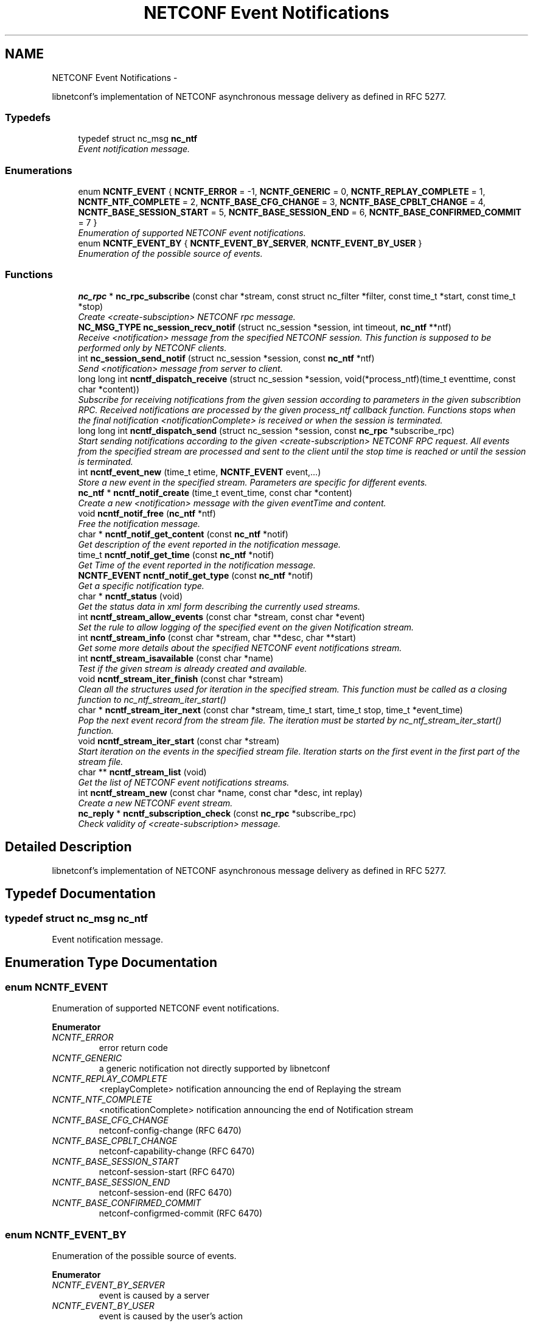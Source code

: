 .TH "NETCONF Event Notifications" 3 "Tue May 20 2014" "Version 0.8.0" "libnetconf" \" -*- nroff -*-
.ad l
.nh
.SH NAME
NETCONF Event Notifications \- 
.PP
libnetconf's implementation of NETCONF asynchronous message delivery as defined in RFC 5277\&.  

.SS "Typedefs"

.in +1c
.ti -1c
.RI "typedef struct nc_msg \fBnc_ntf\fP"
.br
.RI "\fIEvent notification message\&. \fP"
.in -1c
.SS "Enumerations"

.in +1c
.ti -1c
.RI "enum \fBNCNTF_EVENT\fP { \fBNCNTF_ERROR\fP = -1, \fBNCNTF_GENERIC\fP = 0, \fBNCNTF_REPLAY_COMPLETE\fP = 1, \fBNCNTF_NTF_COMPLETE\fP = 2, \fBNCNTF_BASE_CFG_CHANGE\fP = 3, \fBNCNTF_BASE_CPBLT_CHANGE\fP = 4, \fBNCNTF_BASE_SESSION_START\fP = 5, \fBNCNTF_BASE_SESSION_END\fP = 6, \fBNCNTF_BASE_CONFIRMED_COMMIT\fP = 7 }"
.br
.RI "\fIEnumeration of supported NETCONF event notifications\&. \fP"
.ti -1c
.RI "enum \fBNCNTF_EVENT_BY\fP { \fBNCNTF_EVENT_BY_SERVER\fP, \fBNCNTF_EVENT_BY_USER\fP }"
.br
.RI "\fIEnumeration of the possible source of events\&. \fP"
.in -1c
.SS "Functions"

.in +1c
.ti -1c
.RI "\fBnc_rpc\fP * \fBnc_rpc_subscribe\fP (const char *stream, const struct nc_filter *filter, const time_t *start, const time_t *stop)"
.br
.RI "\fICreate <create-subsciption> NETCONF rpc message\&. \fP"
.ti -1c
.RI "\fBNC_MSG_TYPE\fP \fBnc_session_recv_notif\fP (struct nc_session *session, int timeout, \fBnc_ntf\fP **ntf)"
.br
.RI "\fIReceive <notification> message from the specified NETCONF session\&. This function is supposed to be performed only by NETCONF clients\&. \fP"
.ti -1c
.RI "int \fBnc_session_send_notif\fP (struct nc_session *session, const \fBnc_ntf\fP *ntf)"
.br
.RI "\fISend <notification> message from server to client\&. \fP"
.ti -1c
.RI "long long int \fBncntf_dispatch_receive\fP (struct nc_session *session, void(*process_ntf)(time_t eventtime, const char *content))"
.br
.RI "\fISubscribe for receiving notifications from the given session according to parameters in the given subscribtion RPC\&. Received notifications are processed by the given process_ntf callback function\&. Functions stops when the final notification <notificationComplete> is received or when the session is terminated\&. \fP"
.ti -1c
.RI "long long int \fBncntf_dispatch_send\fP (struct nc_session *session, const \fBnc_rpc\fP *subscribe_rpc)"
.br
.RI "\fIStart sending notifications according to the given <create-subscription> NETCONF RPC request\&. All events from the specified stream are processed and sent to the client until the stop time is reached or until the session is terminated\&. \fP"
.ti -1c
.RI "int \fBncntf_event_new\fP (time_t etime, \fBNCNTF_EVENT\fP event,\&.\&.\&.)"
.br
.RI "\fIStore a new event in the specified stream\&. Parameters are specific for different events\&. \fP"
.ti -1c
.RI "\fBnc_ntf\fP * \fBncntf_notif_create\fP (time_t event_time, const char *content)"
.br
.RI "\fICreate a new <notification> message with the given eventTime and content\&. \fP"
.ti -1c
.RI "void \fBncntf_notif_free\fP (\fBnc_ntf\fP *ntf)"
.br
.RI "\fIFree the notification message\&. \fP"
.ti -1c
.RI "char * \fBncntf_notif_get_content\fP (const \fBnc_ntf\fP *notif)"
.br
.RI "\fIGet description of the event reported in the notification message\&. \fP"
.ti -1c
.RI "time_t \fBncntf_notif_get_time\fP (const \fBnc_ntf\fP *notif)"
.br
.RI "\fIGet Time of the event reported in the notification message\&. \fP"
.ti -1c
.RI "\fBNCNTF_EVENT\fP \fBncntf_notif_get_type\fP (const \fBnc_ntf\fP *notif)"
.br
.RI "\fIGet a specific notification type\&. \fP"
.ti -1c
.RI "char * \fBncntf_status\fP (void)"
.br
.RI "\fIGet the status data in xml form describing the currently used streams\&. \fP"
.ti -1c
.RI "int \fBncntf_stream_allow_events\fP (const char *stream, const char *event)"
.br
.RI "\fISet the rule to allow logging of the specified event on the given Notification stream\&. \fP"
.ti -1c
.RI "int \fBncntf_stream_info\fP (const char *stream, char **desc, char **start)"
.br
.RI "\fIGet some more details about the specified NETCONF event notifications stream\&. \fP"
.ti -1c
.RI "int \fBncntf_stream_isavailable\fP (const char *name)"
.br
.RI "\fITest if the given stream is already created and available\&. \fP"
.ti -1c
.RI "void \fBncntf_stream_iter_finish\fP (const char *stream)"
.br
.RI "\fIClean all the structures used for iteration in the specified stream\&. This function must be called as a closing function to nc_ntf_stream_iter_start() \fP"
.ti -1c
.RI "char * \fBncntf_stream_iter_next\fP (const char *stream, time_t start, time_t stop, time_t *event_time)"
.br
.RI "\fIPop the next event record from the stream file\&. The iteration must be started by nc_ntf_stream_iter_start() function\&. \fP"
.ti -1c
.RI "void \fBncntf_stream_iter_start\fP (const char *stream)"
.br
.RI "\fIStart iteration on the events in the specified stream file\&. Iteration starts on the first event in the first part of the stream file\&. \fP"
.ti -1c
.RI "char ** \fBncntf_stream_list\fP (void)"
.br
.RI "\fIGet the list of NETCONF event notifications streams\&. \fP"
.ti -1c
.RI "int \fBncntf_stream_new\fP (const char *name, const char *desc, int replay)"
.br
.RI "\fICreate a new NETCONF event stream\&. \fP"
.ti -1c
.RI "\fBnc_reply\fP * \fBncntf_subscription_check\fP (const \fBnc_rpc\fP *subscribe_rpc)"
.br
.RI "\fICheck validity of <create-subscription> message\&. \fP"
.in -1c
.SH "Detailed Description"
.PP 
libnetconf's implementation of NETCONF asynchronous message delivery as defined in RFC 5277\&. 


.SH "Typedef Documentation"
.PP 
.SS "typedef struct nc_msg \fBnc_ntf\fP"

.PP
Event notification message\&. 
.SH "Enumeration Type Documentation"
.PP 
.SS "enum \fBNCNTF_EVENT\fP"

.PP
Enumeration of supported NETCONF event notifications\&. 
.PP
\fBEnumerator\fP
.in +1c
.TP
\fB\fINCNTF_ERROR \fP\fP
error return code 
.TP
\fB\fINCNTF_GENERIC \fP\fP
a generic notification not directly supported by libnetconf 
.TP
\fB\fINCNTF_REPLAY_COMPLETE \fP\fP
<replayComplete> notification announcing the end of Replaying the stream 
.TP
\fB\fINCNTF_NTF_COMPLETE \fP\fP
<notificationComplete> notification announcing the end of Notification stream 
.TP
\fB\fINCNTF_BASE_CFG_CHANGE \fP\fP
netconf-config-change (RFC 6470) 
.TP
\fB\fINCNTF_BASE_CPBLT_CHANGE \fP\fP
netconf-capability-change (RFC 6470) 
.TP
\fB\fINCNTF_BASE_SESSION_START \fP\fP
netconf-session-start (RFC 6470) 
.TP
\fB\fINCNTF_BASE_SESSION_END \fP\fP
netconf-session-end (RFC 6470) 
.TP
\fB\fINCNTF_BASE_CONFIRMED_COMMIT \fP\fP
netconf-configrmed-commit (RFC 6470) 
.SS "enum \fBNCNTF_EVENT_BY\fP"

.PP
Enumeration of the possible source of events\&. 
.PP
\fBEnumerator\fP
.in +1c
.TP
\fB\fINCNTF_EVENT_BY_SERVER \fP\fP
event is caused by a server 
.TP
\fB\fINCNTF_EVENT_BY_USER \fP\fP
event is caused by the user's action 
.SH "Function Documentation"
.PP 
.SS "\fBnc_rpc\fP* nc_rpc_subscribe (const char *stream, const struct nc_filter *filter, const time_t *start, const time_t *stop)"

.PP
Create <create-subsciption> NETCONF rpc message\&. Detailed description of this operation can be found in RFC 5277, section 2\&.1\&.1\&.
.PP
\fBParameters:\fP
.RS 4
\fIstream\fP Name of the stream of events that is of interest\&. Optional parameter (NULL is accepted), if not specified, the default NETCONF stream is subscribed\&. 
.br
\fIfilter\fP Specify the subset of all possible events to be received\&. Optional parameter (NULL is accepted)\&. 
.br
\fIstart\fP Start time to trigger the replay feature from the specified time\&. Optional parameter (NULL is accepted)\&. Format of the date is of the type dateTime according to RFC 3339\&. 
.br
\fIstop\fP Stop time to stop the replay of event notifications\&. Optional parameter (NULL is accepted)\&. Format of the date is of the type dateTime according to RFC 3339\&. 
.RE
.PP
\fBReturns:\fP
.RS 4
Created rpc message\&. 
.RE
.PP

.SS "\fBNC_MSG_TYPE\fP nc_session_recv_notif (struct nc_session *session, inttimeout, \fBnc_ntf\fP **ntf)"

.PP
Receive <notification> message from the specified NETCONF session\&. This function is supposed to be performed only by NETCONF clients\&. 
.PP
\fBParameters:\fP
.RS 4
\fIsession\fP NETCONF session to use\&. 
.br
\fItimeout\fP Timeout in milliseconds, -1 for infinite timeout, 0 for non-blocking 
.br
\fIntf\fP Received <notification> message 
.RE
.PP
\fBReturns:\fP
.RS 4
Type of the received message\&. \fBNC_MSG_UNKNOWN\fP means error, \fBNC_MSG_NOTIFICATION\fP means that *ntf points to the received <notification> message\&. 
.RE
.PP

.SS "int nc_session_send_notif (struct nc_session *session, const \fBnc_ntf\fP *ntf)"

.PP
Send <notification> message from server to client\&. 
.PP
\fBParameters:\fP
.RS 4
\fIsession\fP NETCONF session to use\&. 
.br
\fIntf\fP <notification> message to send\&. 
.RE
.PP
\fBReturns:\fP
.RS 4
0 on success,
.br
 non-zero on error\&. 
.RE
.PP

.SS "long long int ncntf_dispatch_receive (struct nc_session *session, void(*)(time_t eventtime, const char *content)process_ntf)"

.PP
Subscribe for receiving notifications from the given session according to parameters in the given subscribtion RPC\&. Received notifications are processed by the given process_ntf callback function\&. Functions stops when the final notification <notificationComplete> is received or when the session is terminated\&. 
.PP
\fBParameters:\fP
.RS 4
\fIsession\fP NETCONF session where the notifications will be sent\&. 
.br
\fIprocess_ntf\fP Callback function to process content of the notification\&. If NULL, content of the notification is printed on stdout\&.
.RE
.PP
\fBReturns:\fP
.RS 4
number of received notifications, -1 on error\&. 
.RE
.PP

.SS "long long int ncntf_dispatch_send (struct nc_session *session, const \fBnc_rpc\fP *subscribe_rpc)"

.PP
Start sending notifications according to the given <create-subscription> NETCONF RPC request\&. All events from the specified stream are processed and sent to the client until the stop time is reached or until the session is terminated\&. 
.PP
\fBParameters:\fP
.RS 4
\fIsession\fP NETCONF session where the notifications will be sent\&. 
.br
\fIsubscribe_rpc\fP <create-subscription> RPC, if any other RPC is given, -1 is returned\&.
.RE
.PP
\fBReturns:\fP
.RS 4
number of sent notifications (including 0), -1 on error\&. 
.RE
.PP

.SS "int ncntf_event_new (time_tetime, \fBNCNTF_EVENT\fPevent, \&.\&.\&.)"

.PP
Store a new event in the specified stream\&. Parameters are specific for different events\&. 
.SS "Event parameters:"
.PP
.IP "\(bu" 2
\fBNCNTF_GENERIC\fP
.IP "  \(bu" 4
\fBconst char* content\fP Content of the notification as defined in RFC 5277\&. eventTime is added automatically\&. The string should be XML-formatted\&.
.PP

.IP "\(bu" 2
\fBNCNTF_BASE_CFG_CHANGE\fP
.IP "  \(bu" 4
\fBNC_DATASTORE\fP \fBdatastore\fP Specify which datastore has changed\&.
.IP "  \(bu" 4
\fBNCNTF_EVENT_BY\fP \fBchanged_by\fP Specify the source of the change\&.
.IP "    \(bu" 6
If the value is set to \fBNCNTF_EVENT_BY_USER\fP, the following parameter is required:
.PP

.IP "  \(bu" 4
\fBconst struct nc_session* session\fP Session that required the configuration change\&.
.PP

.IP "\(bu" 2
\fBNCNTF_BASE_CPBLT_CHANGE\fP
.IP "  \(bu" 4
\fBconst struct nc_cpblts* old\fP Old list of capabilities\&.
.IP "  \(bu" 4
\fBconst struct nc_cpblts* new\fP New list of capabilities\&.
.IP "  \(bu" 4
\fBNCNTF_EVENT_BY\fP \fBchanged_by\fP Specify the source of the change\&.
.IP "    \(bu" 6
If the value is set to \fBNCNTF_EVENT_BY_USER\fP, the following parameter is required:
.PP

.IP "  \(bu" 4
\fBconst struct nc_session* session\fP Session that required the configuration change\&.
.PP

.IP "\(bu" 2
\fBNCNTF_BASE_SESSION_START\fP
.IP "  \(bu" 4
\fBconst struct nc_session* session\fP Started session (\fBNC_SESSION_STATUS_DUMMY\fP session is also allowed)\&.
.PP

.IP "\(bu" 2
\fBNCNTF_BASE_SESSION_END\fP
.IP "  \(bu" 4
\fBconst struct nc_session* session\fP Finished session (\fBNC_SESSION_STATUS_DUMMY\fP session is also allowed)\&.
.IP "  \(bu" 4
\fBNC_SESSION_TERM_REASON\fP \fBreason\fP Session termination reason\&.
.IP "    \(bu" 6
If the value is set to \fBNC_SESSION_TERM_KILLED\fP, the following parameter is required\&.
.PP

.IP "  \(bu" 4
\fBconst char* killed-by-sid\fP The ID of the session that directly caused the session termination\&. If the session was terminated by a non-NETCONF process unknown to the server, use NULL as the value\&.
.PP

.PP
.PP
.SS "Examples:"
.PP
.IP "\(bu" 2
ncntf_event_new(-1, NCNTF_GENERIC, '<event>something happened</event>');
.IP "\(bu" 2
ncntf_event_new(-1, NCNTF_BASE_CFG_CHANGE, NC_DATASTORE_RUNNING, NCNTF_EVENT_BY_USER, my_session);
.IP "\(bu" 2
ncntf_event_new(-1, NCNTF_BASE_CPBLT_CHANGE, old_cpblts, new_cpblts, NCNTF_EVENT_BY_SERVER);
.IP "\(bu" 2
ncntf_event_new(-1, NCNTF_BASE_SESSION_START, my_session);
.IP "\(bu" 2
ncntf_event_new(-1, NCNTF_BASE_SESSION_END, my_session, NC_SESSION_TERM_KILLED, '123456');
.PP
.PP
\fBParameters:\fP
.RS 4
\fIetime\fP Time of the event, if set to -1, the current time is used\&. 
.br
\fIevent\fP Event type to distinguish the following parameters\&. 
.br
\fI\&.\&.\&.\fP Specific parameters for different event types as described above\&. 
.RE
.PP
\fBReturns:\fP
.RS 4
0 for success, non-zero value else\&. 
.RE
.PP

.SS "\fBnc_ntf\fP* ncntf_notif_create (time_tevent_time, const char *content)"

.PP
Create a new <notification> message with the given eventTime and content\&. 
.PP
\fBParameters:\fP
.RS 4
\fIevent_time\fP Time of the event\&. 
.br
\fIcontent\fP Description of the event in the XML form\&. 
.RE
.PP
\fBReturns:\fP
.RS 4
Created notification message\&. 
.RE
.PP

.SS "void ncntf_notif_free (\fBnc_ntf\fP *ntf)"

.PP
Free the notification message\&. 
.PP
\fBParameters:\fP
.RS 4
\fIntf\fP notification message to free\&. 
.RE
.PP

.SS "char* ncntf_notif_get_content (const \fBnc_ntf\fP *notif)"

.PP
Get description of the event reported in the notification message\&. 
.PP
\fBParameters:\fP
.RS 4
\fInotif\fP Notification message\&. 
.RE
.PP
\fBReturns:\fP
.RS 4
Content of the event description (serialized XML)\&. 
.RE
.PP

.SS "time_t ncntf_notif_get_time (const \fBnc_ntf\fP *notif)"

.PP
Get Time of the event reported in the notification message\&. 
.PP
\fBParameters:\fP
.RS 4
\fInotif\fP Notification message\&. 
.RE
.PP
\fBReturns:\fP
.RS 4
Time of the event (as number of seconds since the epoch)\&. 
.RE
.PP

.SS "\fBNCNTF_EVENT\fP ncntf_notif_get_type (const \fBnc_ntf\fP *notif)"

.PP
Get a specific notification type\&. 
.PP
\fBParameters:\fP
.RS 4
\fInotif\fP Notification message to explore\&. 
.RE
.PP
\fBReturns:\fP
.RS 4
The same types as for \fBncntf_event_new()\fP can be returned\&. If the notification is unknown, the \fBNCNTF_GENERIC\fP is returned\&. 
.RE
.PP

.SS "char* ncntf_status (void)"

.PP
Get the status data in xml form describing the currently used streams\&. 
.PP
\fBReturns:\fP
.RS 4
Text containing streams status data in xml form (urn:ietf:params:xml:ns:netmod:notification in RFC 5277)\&. 
.RE
.PP

.SS "int ncntf_stream_allow_events (const char *stream, const char *event)"

.PP
Set the rule to allow logging of the specified event on the given Notification stream\&. 
.PP
\fBParameters:\fP
.RS 4
\fIstream\fP Name of the stream where to allow event logging 
.br
\fIevent\fP Name of the event which to allow on the given stream 
.RE
.PP
\fBReturns:\fP
.RS 4
0 on success, non-zero on error 
.RE
.PP

.SS "int ncntf_stream_info (const char *stream, char **desc, char **start)"

.PP
Get some more details about the specified NETCONF event notifications stream\&. 
.PP
\fBParameters:\fP
.RS 4
\fIstream\fP Name of the stream\&. 
.br
\fIdesc\fP Pointer to a description string is returned\&. 
.br
\fIstart\fP Pointer to a time string of the stream start time is returned\&. 
.RE
.PP
\fBReturns:\fP
.RS 4
0 on success, non-zero on error (desc and start are not returned in such a case)\&. 
.RE
.PP

.SS "int ncntf_stream_isavailable (const char *name)"

.PP
Test if the given stream is already created and available\&. 
.PP
\fBParameters:\fP
.RS 4
\fIname\fP Name of the stream to check\&. 
.RE
.PP
\fBReturns:\fP
.RS 4
0 - the stream is not present,
.br
1 - the stream is present 
.RE
.PP

.SS "void ncntf_stream_iter_finish (const char *stream)"

.PP
Clean all the structures used for iteration in the specified stream\&. This function must be called as a closing function to nc_ntf_stream_iter_start() 
.PP
\fBTodo\fP
.RS 4
: thread safety (?thread-specific variables)
.RE
.PP
\fBParameters:\fP
.RS 4
\fIstream\fP Name of the iterated stream\&. 
.RE
.PP

.SS "char* ncntf_stream_iter_next (const char *stream, time_tstart, time_tstop, time_t *event_time)"

.PP
Pop the next event record from the stream file\&. The iteration must be started by nc_ntf_stream_iter_start() function\&. 
.PP
\fBTodo\fP
.RS 4
: thread safety (?thread-specific variables)
.RE
.PP
\fBParameters:\fP
.RS 4
\fIstream\fP Name of the stream to iterate\&. 
.br
\fIstart\fP Time of the first event the caller is interested in\&. 
.br
\fIstop\fP Time of the last event the caller is interested in\&. 
.br
\fIevent_time\fP Time of the returned event, NULL if caller does not care\&. 
.RE
.PP
\fBReturns:\fP
.RS 4
Content of the next event in the stream\&. 
.RE
.PP

.SS "void ncntf_stream_iter_start (const char *stream)"

.PP
Start iteration on the events in the specified stream file\&. Iteration starts on the first event in the first part of the stream file\&. 
.PP
\fBTodo\fP
.RS 4
: thread safety (?thread-specific variables)
.RE
.PP
\fBParameters:\fP
.RS 4
\fIstream\fP Name of the stream to iterate\&. 
.RE
.PP

.SS "char** ncntf_stream_list (void)"

.PP
Get the list of NETCONF event notifications streams\&. 
.PP
\fBReturns:\fP
.RS 4
NULL terminated list of stream names\&. It is up to the caller to free the list 
.RE
.PP

.SS "int ncntf_stream_new (const char *name, const char *desc, intreplay)"

.PP
Create a new NETCONF event stream\&. 
.PP
\fBParameters:\fP
.RS 4
\fIname\fP Name of the stream\&. 
.br
\fIdesc\fP Description of the stream\&. 
.br
\fIreplay\fP Specify if the replay is allowed (1 for yes, 0 for no)\&. 
.RE
.PP
\fBReturns:\fP
.RS 4
0 on success, non-zero value else\&. 
.RE
.PP

.SS "\fBnc_reply\fP* ncntf_subscription_check (const \fBnc_rpc\fP *subscribe_rpc)"

.PP
Check validity of <create-subscription> message\&. This check is done by \fBncntf_dispatch_send()\fP which returns -1 when test does not pass\&. However, it can be sometimes useful to run this test before calling \fBncntf_dispatch_send()\fP\&.
.PP
\fBParameters:\fP
.RS 4
\fIsubscribe_rpc\fP <create-subscription> RPC\&. 
.RE
.PP
\fBReturns:\fP
.RS 4
Reply message to the subscription - ok if tests passed and reply-error with problem description if any of the tests fails\&. 
.RE
.PP

.SH "Author"
.PP 
Generated automatically by Doxygen for libnetconf from the source code\&.
